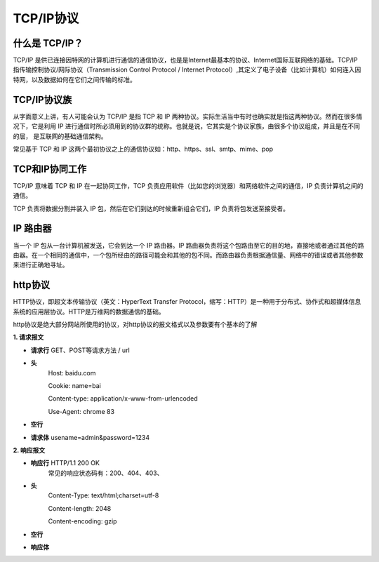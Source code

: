 
TCP/IP协议
==========================

什么是 TCP/IP？
~~~~~~~~~~~~~~~~~~~~~

TCP/IP 是供已连接因特网的计算机进行通信的通信协议，也是是Internet最基本的协议、Internet国际互联网络的基础。TCP/IP 指传输控制协议/网际协议（Transmission Control Protocol / Internet Protocol）,其定义了电子设备（比如计算机）如何连入因特网，以及数据如何在它们之间传输的标准。

TCP/IP协议族
~~~~~~~~~~~~~~~~~~~~~~~~~~~~~

从字面意义上讲，有人可能会认为 TCP/IP 是指 TCP 和 IP 两种协议。实际生活当中有时也确实就是指这两种协议。然而在很多情况下，它是利用 IP 进行通信时所必须用到的协议群的统称。也就是说，它其实是个协议家族，由很多个协议组成，并且是在不同的层， 是互联网的基础通信架构。

常见基于 TCP 和 IP 这两个最初协议之上的通信协议如：http、https、ssl、smtp、mime、pop

TCP和IP协同工作
~~~~~~~~~~~~~~~~~~~~~~~~~~~

TCP/IP 意味着 TCP 和 IP 在一起协同工作，TCP 负责应用软件（比如您的浏览器）和网络软件之间的通信，IP 负责计算机之间的通信。

TCP 负责将数据分割并装入 IP 包，然后在它们到达的时候重新组合它们，IP 负责将包发送至接受者。

IP 路由器
~~~~~~~~~~~~~~~~~~~~~~~~~~~~~~~~~

当一个 IP 包从一台计算机被发送，它会到达一个 IP 路由器。IP 路由器负责将这个包路由至它的目的地，直接地或者通过其他的路由器。在一个相同的通信中，一个包所经由的路径可能会和其他的包不同。而路由器负责根据通信量、网络中的错误或者其他参数来进行正确地寻址。

http协议
~~~~~~~~~~~~~~~~~~~~~~~~~~~~

HTTP协议，即超文本传输协议（英文：HyperText Transfer Protocol，缩写：HTTP）是一种用于分布式、协作式和超媒体信息系统的应用层协议。HTTP是万维网的数据通信的基础。

http协议是绝大部分网站所使用的协议，对http协议的报文格式以及参数要有个基本的了解

**1. 请求报文**

- **请求行**    GET、POST等请求方法 / url
- **头**        
            Host: baidu.com

            Cookie:  name=bai

            Content-type: application/x-www-from-urlencoded

            Use-Agent: chrome 83     
- **空行**
- **请求体**    usename=admin&password=1234


**2. 响应报文**

- **响应行**     HTTP/1.1 200 OK
            常见的响应状态码有：200、404、403、
- **头**        
            Content-Type: text/html;charset=utf-8
            
            Content-length: 2048
            
            Content-encoding: gzip
- **空行**
- **响应体**  
    .. code-block:: html
        :linenos:

        <html>
            <head>
            </head>
            <body>
                <h1>响应体</h1>
            </body>
        </html>
 
